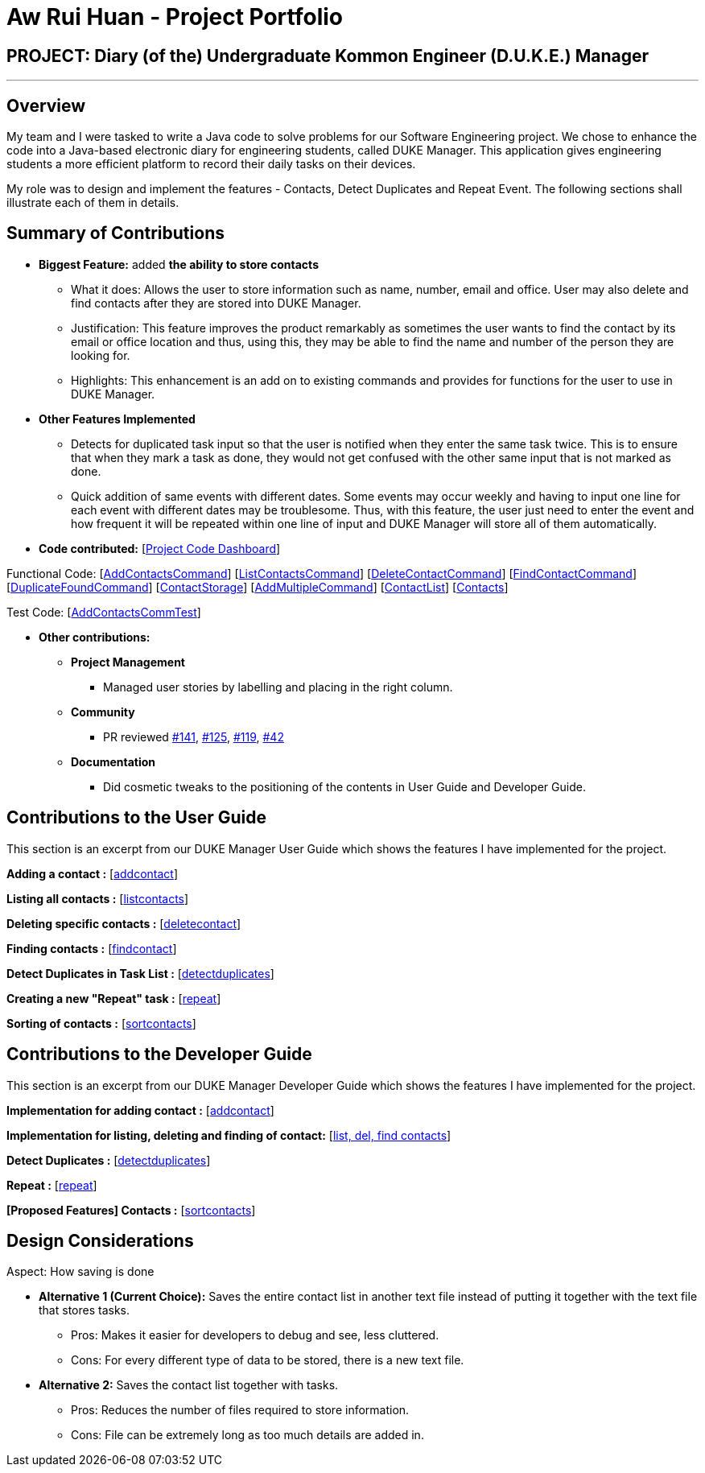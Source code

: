 = Aw Rui Huan - Project Portfolio
:site-section: AboutUs
:relfileprefix: team/
:imagesDir: images
:stylesDir: stylesheets

== PROJECT: Diary (of the) Undergraduate Kommon Engineer (D.U.K.E.) Manager

---

== Overview

My team and I were tasked to write a Java code to solve problems for our Software Engineering project. We chose to enhance the code into a Java-based electronic diary for engineering students, called DUKE Manager. This application gives engineering students a more efficient platform to record their daily tasks on their devices.

My role was to design and implement the features - Contacts, Detect Duplicates and Repeat Event. The following sections shall illustrate each of them in details.

== Summary of Contributions

* *Biggest Feature:*  added *the ability to store contacts*
** What it does: Allows the user to store information such as name, number, email and office. User may also delete and find contacts after they are stored into DUKE Manager.
** Justification: This feature improves the product remarkably as sometimes the user wants to find the contact by its email or office location and thus, using this, they may be able to find the name and number of the person they are looking for.
** Highlights: This enhancement is an add on to existing commands and provides for functions for the user to use in DUKE Manager.

* *Other Features Implemented*
** Detects for duplicated task input so that the user is notified when they enter the same task twice. This is to ensure that when they mark a task as done, they would not get confused with the other same input that is not marked as done.
** Quick addition of same events with different dates. Some events may occur weekly and having to input one line for each event with different dates may be troublesome. Thus, with this feature, the user just need to enter the event and how frequent it will be repeated within one line of input and DUKE Manager will store all of them automatically.

* *Code contributed:* [https://nuscs2113-ay1920s1.github.io/dashboard/#=undefined&search=e0318465[Project Code Dashboard]]

Functional Code: [https://github.com/AY1920S1-CS2113-T13-4/main/blob/master/src/main/java/duke/command/AddContactsCommand.java[AddContactsCommand]] [https://github.com/AY1920S1-CS2113-T13-4/main/blob/master/src/main/java/duke/command/ListContactsCommand.java[ListContactsCommand]] [https://github.com/AY1920S1-CS2113-T13-4/main/blob/master/src/main/java/duke/command/DeleteContactCommand.java[DeleteContactCommand]] [https://github.com/AY1920S1-CS2113-T13-4/main/blob/master/src/main/java/duke/command/FindContactCommand.java[FindContactCommand]] [https://github.com/AY1920S1-CS2113-T13-4/main/blob/master/src/main/java/duke/command/DuplicateFoundCommand.java[DuplicateFoundCommand]] [https://github.com/AY1920S1-CS2113-T13-4/main/blob/master/src/main/java/duke/storage/ContactStorage.java[ContactStorage]] [https://github.com/AY1920S1-CS2113-T13-4/main/blob/master/src/main/java/duke/command/AddMultipleCommand.java[AddMultipleCommand]] [https://github.com/AY1920S1-CS2113-T13-4/main/blob/master/src/main/java/duke/task/ContactList.java[ContactList]] [https://github.com/AY1920S1-CS2113-T13-4/main/blob/master/src/main/java/duke/task/Contacts.java[Contacts]]

Test Code: [https://github.com/AY1920S1-CS2113-T13-4/main/blob/master/src/test/java/duke/command/AddContactsCommTest.java[AddContactsCommTest]]

* *Other contributions:*

** *Project Management*
*** Managed user stories by labelling and placing in the right column.
** *Community*
*** PR reviewed https://github.com/AY1920S1-CS2113-T13-4/main/pull/141[#141], https://github.com/AY1920S1-CS2113-T13-4/main/pull/125[#125], https://github.com/AY1920S1-CS2113-T13-4/main/pull/119[#119], https://github.com/AY1920S1-CS2113-T13-4/main/pull/42[#42]
** *Documentation*
*** Did cosmetic tweaks to the positioning of the contents in User Guide and Developer Guide.

== Contributions to the User Guide

This section is an excerpt from our DUKE Manager User Guide which shows the features I have implemented for the project.

*Adding a contact :* [https://github.com/AY1920S1-CS2113-T13-4/main/blob/master/docs/UserGuide.adoc#341-adding-a-contact--addcontact[addcontact]]

*Listing all contacts :* [https://github.com/AY1920S1-CS2113-T13-4/main/blob/master/docs/UserGuide.adoc#342-listing-all-contacts--listcontact[listcontacts]]

*Deleting specific contacts :* [https://github.com/AY1920S1-CS2113-T13-4/main/blob/master/docs/UserGuide.adoc#343-delete-specific-contacts--deletecontact[deletecontact]]

*Finding contacts :* [https://github.com/AY1920S1-CS2113-T13-4/main/blob/master/docs/UserGuide.adoc#344-find-contacts--findcontact[findcontact]]

*Detect Duplicates in Task List :* [https://github.com/AY1920S1-CS2113-T13-4/main/blob/master/docs/UserGuide.adoc#356-detect-duplicates-in-task-list[detectduplicates]]

*Creating a new "Repeat" task :* [https://github.com/AY1920S1-CS2113-T13-4/main/blob/master/docs/UserGuide.adoc#314-creating-a-new-repeat-task--repeat[repeat]]

*Sorting of contacts :* [https://github.com/AY1920S1-CS2113-T13-4/main/blob/master/docs/UserGuide.adoc#345-sorting-of-contacts--sortcontact-coming-in-v20[sortcontacts]]

== Contributions to the Developer Guide
This section is an excerpt from our DUKE Manager Developer Guide which shows the features I have implemented for the project.

*Implementation for adding contact :* [https://github.com/AY1920S1-CS2113-T13-4/main/blob/master/docs/DeveloperGuide.adoc#411-implementation-for-adding-contact[addcontact]]

*Implementation for listing, deleting and finding of contact:* [https://github.com/AY1920S1-CS2113-T13-4/main/blob/master/docs/DeveloperGuide.adoc#413-implementation-for-listing-deleting-and-finding-of-contact[list, del, find contacts]]

*Detect Duplicates :* [https://github.com/AY1920S1-CS2113-T13-4/main/blob/master/docs/DeveloperGuide.adoc#415-detect-duplicates[detectduplicates]]

*Repeat :* [https://github.com/AY1920S1-CS2113-T13-4/main/blob/master/docs/DeveloperGuide.adoc#416-repeat[repeat]]

*[Proposed Features] Contacts :* [https://github.com/AY1920S1-CS2113-T13-4/main/blob/master/docs/DeveloperGuide.adoc#414-implementation-for-sorting-contacts-coming-in-v20[sortcontacts]]

== Design Considerations
Aspect: How saving is done

* *Alternative 1 (Current Choice):* Saves the entire contact list in another text file instead of putting it together with the text file that stores tasks.
** Pros: Makes it easier for developers to debug and see, less cluttered.
** Cons: For every different type of data to be stored, there is a new text file.

* *Alternative 2:* Saves the contact list together with tasks.
** Pros: Reduces the number of files required to store information.
** Cons: File can be extremely long as too much details are added in.
